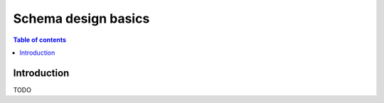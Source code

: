 .. meta::
   :description: MySQL schema design basics in Hasura
   :keywords: hasura, docs, schema, basics mysql

.. _schema_basics_mysql:

Schema design basics
====================

.. contents:: Table of contents
  :backlinks: none
  :depth: 1
  :local:

Introduction
------------

TODO

